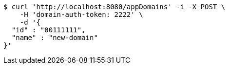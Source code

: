 [source,bash]
----
$ curl 'http://localhost:8080/appDomains' -i -X POST \
    -H 'domain-auth-token: 2222' \
    -d '{
  "id" : "00111111",
  "name" : "new-domain"
}'
----